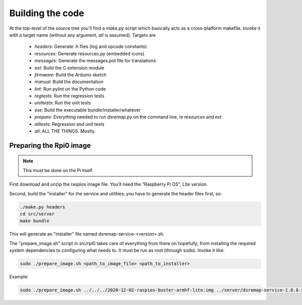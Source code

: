 
Building the code
=================

At the top-level of the source tree you'll find a `make.py` script which basically acts as a cross-platform makefile. Invoke it with a target name (without any argument, `all` is assumed). Targets are

  * `headers`: Generate .h files (log and opcode constants)
  * `resources`: Generate resources.py (embedded icons)
  * `messages`: Generate the messages.pot file for translations
  * `ext`: Build the C extension module
  * `firmware`: Build the Arduino sketch
  * `manual`: Build the documentation
  * `lint`: Run pylint on the Python code
  * `regtests`: Run the regression tests
  * `unittests`: Run the unit tests
  * `exe`: Build the executable bundle/installer/whatever

  * `prepare`: Everything needed to run `dsremap.py` on the command line, ie `resources` and `ext`
  * `alltests`: Regression and unit tests
  * `all`: ALL THE THINGS. Mostly.

Preparing the Rpi0 image
------------------------

.. note:: This must be done on the Pi itself.

First download and unzip the raspios image file. You'll need the "Raspberry Pi OS", Lite version.

Second, build the "installer" for the service and utilities; you have to generate the header files first, so:

.. code-block:: none

   ./make.py headers
   cd src/server
   make bundle

This will generate an "installer" file named dsremap-service-<version>.sh.

The "prepare_image.sh" script in src/rpi0 takes care of everything from there on hopefully; from installing the required system dependencies to configuring what needs to. It must be run as root (through sudo). Invoke it like:

.. code-block:: none

   sudo ./prepare_image.sh <path_to_image_file> <path_to_installer>

Example:

.. code-block:: none

   sudo ./prepare_image.sh ../../../2020-12-02-raspios-buster-armhf-lite.img ../server/dsremap-service-1.0.0.sh
